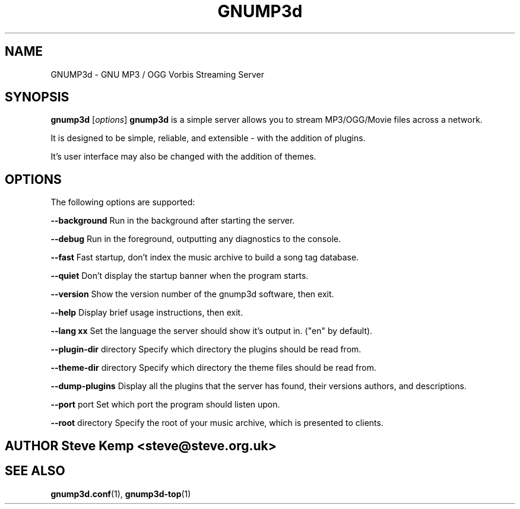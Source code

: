 .\" gnump3d man page
.\" 
.\" I'm not too good at writing these files, I'd love a tool
.\" to do it for me..
.\" 
.\" 
.\" .de Id
.\" .ds Dt \\$4
.\" ..
.\" .Id 1.0
.\" .ds = \-\^\-
.\" .de Sp
.\" .if t .sp .3
.\" .if n .sp
.\" ..
.\" .ta 3n
.TH "GNUMP3d" "1" "\*(Dt" "GNU" ""
.SH "NAME"
GNUMP3d \- GNU MP3 / OGG Vorbis Streaming Server
.SH "SYNOPSIS"
.B gnump3d
.RI [ options ]
.Sp 
.B gnump3d
is a simple server allows you to stream MP3/OGG/Movie files
across a network.

It is designed to be simple, reliable, and extensible \- with the addition of plugins.  

It's user interface may also be changed with the addition of themes.

.SH "OPTIONS"
The following options are supported:

\fB\-\-background\fP
.Sp 
Run in the background after starting the server.

\fB\-\-debug\fP
.Sp 
Run in the foreground, outputting any diagnostics to the console.

\fB\-\-fast\fP
.Sp
Fast startup, don't index the music archive to build a song tag database.

\fB\-\-quiet\fP
.Sp 
Don't display the startup banner when the program starts.

\fB\-\-version\fP
.Sp 
Show the version number of the gnump3d software, then exit.

\fB\-\-help\fP
.Sp 
Display brief usage instructions, then exit.

\fB\-\-lang xx\fP
.Sp
Set the language the server should show it's output in.  ("en" by default).

\fB\-\-plugin\-dir\fP directory
.Sp 
Specify which directory the plugins should be read from.

\fB\-\-theme\-dir\fP directory
.Sp 
Specify which directory the theme files should be read from.

\fB\-\-dump\-plugins\fP
.Sp 
Display all the plugins that the server has found, their versions authors, 
and descriptions.

\fB\-\-port\fP port
.Sp 
Set which port the program should listen upon.

\fB\-\-root\fP directory
.Sp 
Specify the root of your music archive, which is presented to clients.



.SH "AUTHOR Steve Kemp <steve@steve.org.uk>"

.SH "SEE ALSO"
.BR gnump3d.conf (1),
.BR gnump3d\-top (1)
